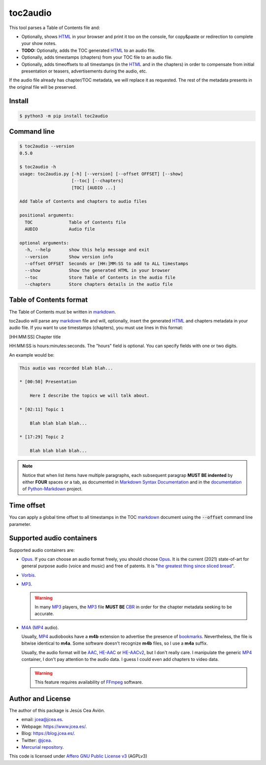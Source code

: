 toc2audio
=========

.. WE CAN NOT DO ".. include::" because it would be not valid for PYPI

.. _HTML: https://en.wikipedia.org/wiki/HTML
.. _markdown: https://en.wikipedia.org/wiki/Markdown

.. _MP3: https://en.wikipedia.org/wiki/MP3
.. _M4A: https://en.wikipedia.org/wiki/MPEG-4_Part_14
.. _MP4: https://en.wikipedia.org/wiki/Mp4
.. _Opus: https://en.wikipedia.org/wiki/Opus_(audio_format)
.. _Vorbis: https://en.wikipedia.org/wiki/Vorbis

.. _AAC: https://en.wikipedia.org/wiki/Advanced_Audio_Coding
.. _HE-AAC: https://es.wikipedia.org/wiki/HE-AAC
.. _HE-AACv2: https://es.wikipedia.org/wiki/HE-AAC#HE-AAC_v2

.. _CBR: https://en.wikipedia.org/wiki/Constant_bitrate

.. _bookmarks:
.. _bookmark: https://en.wikipedia.org/wiki/Bookmark

.. _Affero GNU Public License v3: https://www.gnu.org/licenses/agpl-3.0.en.html

.. _FFmpeg: https://en.wikipedia.org/wiki/FFmpeg

.. _the greatest thing since sliced bread: https://en.wikipedia.org/wiki/Sliced_bread#In_popular_culture

This tool parses a Table of Contents file and:

- Optionally, shows HTML_ in your browser and print it too on the
  console, for copy&paste or redirection to complete your
  show notes.

- **TODO:** Optionally, adds the TOC generated HTML_ to an audio
  file.

- Optionally, adds timestamps (chapters) from your TOC file to
  an audio file.

- Optionally, adds timeoffsets to all timestamps (in the
  HTML_ and in the chapters) in order to compensate from initial
  presentation or teasers, advertisements during the audio, etc.

If the audio file already has chapter/TOC metadata, we will
replace it as requested. The rest of the metadata presents in the
original file will be preserved.

Install
-------

.. code-block:: console

     $ python3 -m pip install toc2audio

Command line
------------

.. code-block:: console

   $ toc2audio --version
   0.5.0

   $ toc2audio -h
   usage: toc2audio.py [-h] [--version] [--offset OFFSET] [--show]
                       [--toc] [--chapters]
                       [TOC] [AUDIO ...]

   Add Table of Contents and chapters to audio files

   positional arguments:
     TOC              Table of Contents file
     AUDIO            Audio file

   optional arguments:
     -h, --help       show this help message and exit
     --version        Show version info
     --offset OFFSET  Seconds or [HH:]MM:SS to add to ALL timestamps
     --show           Show the generated HTML in your browser
     --toc            Store Table of Contents in the audio file
     --chapters       Store chapters details in the audio file

Table of Contents format
------------------------

The Table of Contents must be written in markdown_.

toc2audio will parse any markdown_ file and will, optionally,
insert the generated HTML_ and chapters metadata in your audio
file. If you want to use timestamps (chapters), you must use lines
in this format:

[HH:MM:SS] Chapter title

HH:MM:SS is hours:minutes:seconds. The "hours" field is optional.
You can specify fields with one or two digits.

An example would be:

.. code-block:: text

   This audio was recorded blah blah...

   * [00:50] Presentation

       Here I describe the topics we will talk about.

   * [02:11] Topic 1

       Blah blah blah blah...

   * [17:29] Topic 2

       Blah blah blah blah...

.. note::

   Notice that when list items have multiple paragraphs, each
   subsequent paragrap **MUST BE indented** by either **FOUR**
   spaces or a tab, as documented in `Markdown Syntax
   Documentation
   <https://daringfireball.net/projects/markdown/syntax#list>`__
   and in the `documentation
   <https://python-markdown.github.io/#differences>`__ of
   `Python-Markdown <https://python-markdown.github.io/>`__
   project.

Time offset
-----------

You can apply a global time offset to all timestamps in the TOC
markdown_ document using the :code:`--offset` command line
parameter.

Supported audio containers
--------------------------

Supported audio containers are:

- Opus_. If you can choose an audio format freely, you should
  choose Opus_. It is the current (2021) state-of-art for general
  purpose audio (voice and music) and free of patents. It is
  "`the greatest thing since sliced bread`_".

- Vorbis_.

- MP3_.

  .. warning::

     In many MP3_ players, the MP3_ file **MUST BE** CBR_ in order
     for the chapter metadata seeking to be accurate.

- M4A_ (MP4_ audio).

  Usually, MP4_ audiobooks have a **m4b** extension to advertise
  the presence of bookmarks_. Nevertheless, the file is bitwise
  identical to **m4a**. Some software doesn't recognize **m4b**
  files, so I use a **m4a** suffix.

  Usually, the audio format will be AAC_, HE-AAC_ or HE-AACv2_,
  but I don't really care. I manipulate the generic MP4_
  container, I don't pay attention to the audio data. I guess I
  could even add chapters to video data.

  .. warning::

    This feature requires availability of FFmpeg_ software.

Author and License
------------------

The author of this package is Jesús Cea Avión.

- email: jcea@jcea.es.

- Webpage: https://www.jcea.es/.

- Blog: https://blog.jcea.es/.

- Twitter: `@jcea <https://twitter.com/jcea>`__.

- `Mercurial repository <https://hg.jcea.es/toc2audio/>`__.

This code is licensed under `Affero GNU Public License v3`_
(AGPLv3)


